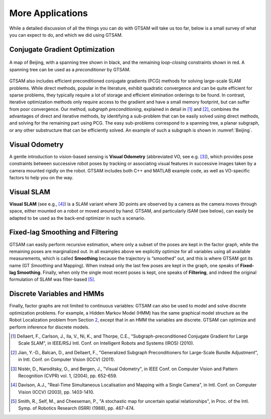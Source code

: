 More Applications
-------------------

While a detailed discussion of all the things you can do with GTSAM will
take us too far, below is a small survey of what you can expect to do,
and which we did using GTSAM.

Conjugate Gradient Optimization
~~~~~~~~~~~~~~~~~~~~~~~~~~~~~~~~~~~

.. _Beijing:
.. figure:: images/Beijing.png
    :align: center

    A map of Beijing, with a spanning tree shown in black, and
    the remaining *loop-closing* constraints shown in red. A spanning tree
    can be used as a *preconditioner* by GTSAM.

GTSAM also includes efficient preconditioned conjugate gradients (PCG)
methods for solving large-scale SLAM problems. While direct methods,
popular in the literature, exhibit quadratic convergence and can be
quite efficient for sparse problems, they typically require a lot of
storage and efficient elimination orderings to be found. In contrast,
iterative optimization methods only require access to the gradient and
have a small memory footprint, but can suffer from poor convergence. Our
method, *subgraph preconditioning*, explained in detail in [1]_ and [2]_, 
combines the advantages of direct
and iterative methods, by identifying a sub-problem that can be easily
solved using direct methods, and solving for the remaining part using
PCG. The easy sub-problems correspond to a spanning tree, a planar
subgraph, or any other substructure that can be efficiently solved. An
example of such a subgraph is shown in :numref:`Beijing`.

Visual Odometry
~~~~~~~~~~~~~~~~~~~

A gentle introduction to vision-based sensing is **Visual Odometry**
(abbreviated VO, see e.g. [3]_), which provides pose constraints between successive robot poses
by tracking or associating visual features in successive images taken by
a camera mounted rigidly on the robot. GTSAM includes both C++ and
MATLAB example code, as well as VO-specific factors to help you on the
way.

Visual SLAM
~~~~~~~~~~~~~~~

**Visual SLAM** (see e.g., [4]_)
is a SLAM variant where 3D points are observed by a camera as the camera
moves through space, either mounted on a robot or moved around by hand.
GTSAM, and particularly iSAM (see below), can easily be adapted to be
used as the back-end optimizer in such a scenario.

Fixed-lag Smoothing and Filtering
~~~~~~~~~~~~~~~~~~~~~~~~~~~~~~~~~~~~~

GTSAM can easily perform recursive estimation, where only a subset of
the poses are kept in the factor graph, while the remaining poses are
marginalized out. In all examples above we explicitly optimize for all
variables using all available measurements, which is called
**Smoothing** because the trajectory is “smoothed” out, and this is
where GTSAM got its name (GT *Smoothing* and Mapping). When instead only
the last few poses are kept in the graph, one speaks of **Fixed-lag
Smoothing**. Finally, when only the single most recent poses is kept,
one speaks of **Filtering**, and indeed the original formulation of SLAM
was filter-based [5]_.

Discrete Variables and HMMs
~~~~~~~~~~~~~~~~~~~~~~~~~~~~~~~

Finally, factor graphs are not limited to continuous variables: GTSAM
can also be used to model and solve discrete optimization problems. For
example, a Hidden Markov Model (HMM) has the same graphical model
structure as the Robot Localization problem from Section
`2 <#sec_Robot_Localization>`__, except that in an HMM the variables are
discrete. GTSAM can optimize and perform inference for discrete models.

.. [1] Dellaert, F., Carlson, J., Ila, V., Ni, K., and Thorpe, C.E., "Subgraph-preconditioned Conjugate Gradient for Large Scale SLAM", in IEEE/RSJ Intl. Conf. on Intelligent Robots and Systems (IROS) (2010).
.. [2] Jian, Y.-D., Balcan, D., and Dellaert, F., "Generalized Subgraph Preconditioners for Large-Scale Bundle Adjustment", in Intl. Conf. on Computer Vision (ICCV) (2011).
.. [3] Nistér, D., Naroditsky, O., and Bergen, J., "Visual Odometry", in IEEE Conf. on Computer Vision and Pattern Recognition (CVPR) vol. 1, (2004), pp. 652-659.
.. [4] Davison, A.J., "Real-Time Simultaneous Localisation and Mapping with a Single Camera", in Intl. Conf. on Computer Vision (ICCV) (2003), pp. 1403-1410.
.. [5] Smith, R., Self, M., and Cheeseman, P., "A stochastic map for uncertain spatial relationships", in Proc. of the Intl. Symp. of Robotics Research (ISRR) (1988), pp. 467-474.
